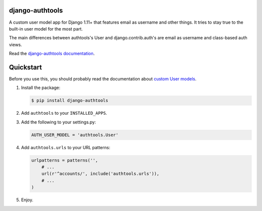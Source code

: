 django-authtools
================

.. image:: https://travis-ci.org/fusionbox/django-authtools.png
   :target: http://travis-ci.org/fusionbox/django-authtools
   :alt: Build Status


A custom user model app for Django 1.11+ that features email as username and
other things. It tries to stay true to the built-in user model for the most
part.

The main differences between authtools's User and django.contrib.auth's are
email as username and class-based auth views.

Read the `django-authtools documentation
<https://django-authtools.readthedocs.org/en/latest/>`_.

Quickstart
==========

Before you use this, you should probably read the documentation about `custom
User models
<https://docs.djangoproject.com/en/dev/topics/auth/customizing/#substituting-a-custom-user-model>`_.

1.  Install the package:

    .. code-block:: bash

        $ pip install django-authtools

2.  Add ``authtools`` to your ``INSTALLED_APPS``.

3.  Add the following to your settings.py:

    .. code-block:: python

        AUTH_USER_MODEL = 'authtools.User'

4.  Add ``authtools.urls`` to your URL patterns:

    .. code-block:: python

        urlpatterns = patterns('',
            # ...
            url(r'^accounts/', include('authtools.urls')),
            # ...
        )

5.  Enjoy.
